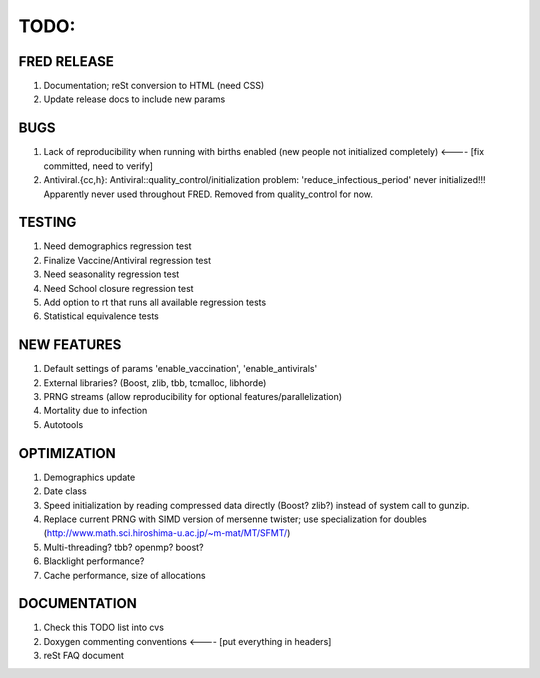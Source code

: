 TODO:
=====

FRED RELEASE
------------

#. Documentation; reSt conversion to HTML (need CSS)
#. Update release docs to include new params

BUGS
----

#. Lack of reproducibility when running with births enabled (new people not initialized completely) <---- [fix committed, need to verify]
#. Antiviral.{cc,h}: Antiviral::quality_control/initialization problem: 'reduce_infectious_period' never initialized!!! Apparently never used throughout FRED.  Removed from quality_control for now.

TESTING
-------

#. Need demographics regression test
#. Finalize Vaccine/Antiviral regression test
#. Need seasonality regression test
#. Need School closure regression test
#. Add option to rt that runs all available regression tests
#. Statistical equivalence tests

NEW FEATURES
------------

#. Default settings of params 'enable_vaccination', 'enable_antivirals'
#. External libraries? (Boost, zlib, tbb, tcmalloc, libhorde)
#. PRNG streams (allow reproducibility for optional features/parallelization) 
#. Mortality due to infection
#. Autotools

OPTIMIZATION
------------

#. Demographics update
#. Date class
#. Speed initialization by reading compressed data directly (Boost? zlib?) instead of system call to gunzip.
#. Replace current PRNG with SIMD version of mersenne twister; use specialization for doubles (http://www.math.sci.hiroshima-u.ac.jp/~m-mat/MT/SFMT/)
#. Multi-threading? tbb? openmp? boost?
#. Blacklight performance?
#. Cache performance, size of allocations

DOCUMENTATION
-------------

#. Check this TODO list into cvs
#. Doxygen commenting conventions <---- [put everything in headers]
#. reSt FAQ document

